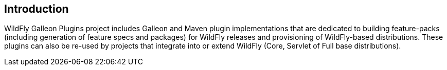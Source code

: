 ## Introduction

WildFly Galleon Plugins project includes Galleon and Maven plugin implementations that are dedicated to building feature-packs (including generation of feature specs and packages) for WildFly releases and provisioning of WildFly-based distributions. These plugins can also be re-used by projects that integrate into or extend WildFly (Core, Servlet of Full base distributions).
